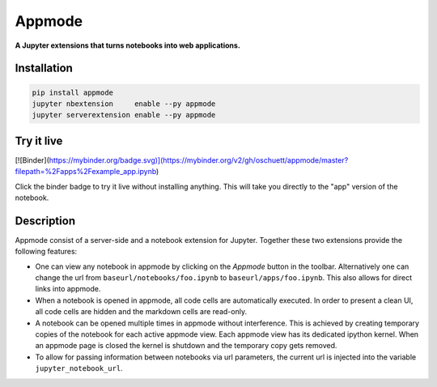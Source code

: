 =======
Appmode
=======

**A Jupyter extensions that turns notebooks into web applications.**

.. image:: screenshots.png

Installation
------------

.. code-block:: shell

    pip install appmode
    jupyter nbextension     enable --py appmode
    jupyter serverextension enable --py appmode


Try it live
-----------

[![Binder](https://mybinder.org/badge.svg)](https://mybinder.org/v2/gh/oschuett/appmode/master?filepath=%2Fapps%2Fexample_app.ipynb)

Click the binder badge to try it live without installing anything. This will take you directly to the "app" version of the notebook.


Description
-----------

Appmode consist of a server-side and a notebook extension for Jupyter. Together these two extensions provide the following features:

- One can view any notebook in appmode by clicking on the *Appmode* button in the toolbar. Alternatively one can change the url from ``baseurl/notebooks/foo.ipynb`` to ``baseurl/apps/foo.ipynb``. This also allows for direct links into appmode.

- When a notebook is opened in appmode, all code cells are automatically executed. In order to present a clean UI, all code cells are hidden and the markdown cells are read-only.

- A notebook can be opened multiple times in appmode without interference. This is achieved by creating temporary copies of the notebook for each active appmode view. Each appmode view has its dedicated ipython kernel. When an appmode page is closed the kernel is shutdown and the temporary copy gets removed.

- To allow for passing information between notebooks via url parameters, the current url is injected into the variable ``jupyter_notebook_url``.
